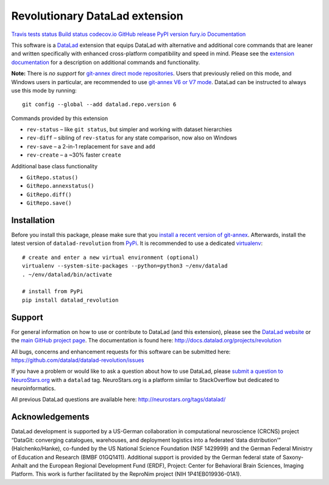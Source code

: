 Revolutionary DataLad extension
===============================

`Travis tests
status <https://travis-ci.org/datalad/datalad-revolution>`__ `Build
status <https://ci.appveyor.com/project/mih/datalad-revolution>`__
`codecov.io <https://codecov.io/github/datalad/datalad-revolution?branch=master>`__
`GitHub
release <https://GitHub.com/datalad/datalad-revolution/releases/>`__
`PyPI version
fury.io <https://pypi.python.org/pypi/datalad-revolution/>`__
`Documentation <http://docs.datalad.org/projects/revolution>`__

This software is a `DataLad <http://datalad.org>`__ extension that
equips DataLad with alternative and additional core commands that are
leaner and written specifically with enhanced cross-platform
compatibility and speed in mind. Please see the `extension
documentation <http://docs.datalad.org/projects/revolution>`__ for a
description on additional commands and functionality.

**Note:** There is *no support* for `git-annex direct mode
repositories <https://git-annex.branchable.com/direct_mode>`__. Users
that previously relied on this mode, and Windows users in particular,
are recommended to use `git-annex V6 or V7
mode <https://git-annex.branchable.com/upgrades>`__. DataLad can be
instructed to always use this mode by running:

::

   git config --global --add datalad.repo.version 6

Commands provided by this extension

-  ``rev-status`` – like ``git status``, but simpler and working with
   dataset hierarchies
-  ``rev-diff`` – sibling of ``rev-status`` for any state comparison,
   now also on Windows
-  ``rev-save`` – a 2-in-1 replacement for ``save`` and ``add``
-  ``rev-create`` – a ~30% faster ``create``

Additional base class functionality

-  ``GitRepo.status()``
-  ``GitRepo.annexstatus()``
-  ``GitRepo.diff()``
-  ``GitRepo.save()``

Installation
------------

Before you install this package, please make sure that you `install a
recent version of
git-annex <https://git-annex.branchable.com/install>`__. Afterwards,
install the latest version of ``datalad-revolution`` from
`PyPi <https://pypi.org/project/datalad-revolution>`__. It is
recommended to use a dedicated
`virtualenv <https://virtualenv.pypa.io>`__:

::

   # create and enter a new virtual environment (optional)
   virtualenv --system-site-packages --python=python3 ~/env/datalad
   . ~/env/datalad/bin/activate

   # install from PyPi
   pip install datalad_revolution

Support
-------

For general information on how to use or contribute to DataLad (and this
extension), please see the `DataLad website <http://datalad.org>`__ or
the `main GitHub project page <http://datalad.org>`__. The documentation
is found here: http://docs.datalad.org/projects/revolution

All bugs, concerns and enhancement requests for this software can be
submitted here: https://github.com/datalad/datalad-revolution/issues

If you have a problem or would like to ask a question about how to use
DataLad, please `submit a question to
NeuroStars.org <https://neurostars.org/tags/datalad>`__ with a
``datalad`` tag. NeuroStars.org is a platform similar to StackOverflow
but dedicated to neuroinformatics.

All previous DataLad questions are available here:
http://neurostars.org/tags/datalad/

Acknowledgements
----------------

DataLad development is supported by a US-German collaboration in
computational neuroscience (CRCNS) project “DataGit: converging
catalogues, warehouses, and deployment logistics into a federated ‘data
distribution’” (Halchenko/Hanke), co-funded by the US National Science
Foundation (NSF 1429999) and the German Federal Ministry of Education
and Research (BMBF 01GQ1411). Additional support is provided by the
German federal state of Saxony-Anhalt and the European Regional
Development Fund (ERDF), Project: Center for Behavioral Brain Sciences,
Imaging Platform. This work is further facilitated by the ReproNim
project (NIH 1P41EB019936-01A1).


